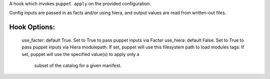A hook which invokes ``puppet apply`` on the provided configuration.

Config inputs are passed in as facts and/or using hiera, and output values
are read from written-out files.

Hook Options:
-------------
  use_facter: default True. Set to True to pass puppet inputs via Facter
  use_hiera: default False. Set to True to pass puppet inputs via Hiera
  modulepath: If set, puppet will use this filesystem path to load modules
  tags: If set, puppet will use the specified value(s) to apply only a
        subset of the catalog for a given manifest.
